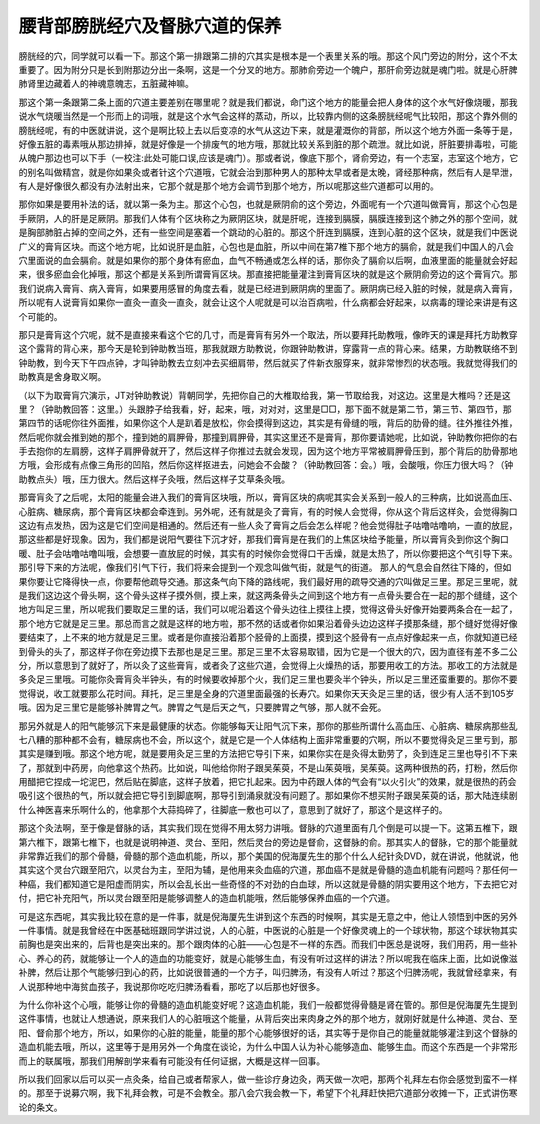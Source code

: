 腰背部膀胱经穴及督脉穴道的保养
--------------------------------

膀胱经的穴，同学就可以看一下。那这个第一排跟第二排的穴其实是根本是一个表里关系的哦。那这个风门旁边的附分，这个不太重要了。因为附分只是长到附那边分出一条啊，这是一个分叉的地方。那肺俞旁边一个魄户，那肝俞旁边就是魂门啦。就是心肝脾肺肾里边藏着人的神魂意魄志，五脏藏神嘛。

那这个第一条跟第二条上面的穴道主要差别在哪里呢？就是我们都说，命门这个地方的能量会把人身体的这个水气好像烧暖，那我说水气烧暖当然是一个形而上的词哦，就是这个水气会这样的蒸动，所以，比较靠内侧的这条膀胱经呢气比较阳，那这个靠外侧的膀胱经呢，有的中医就讲说，这个是啊比较上去以后变凉的水气从这边下来，就是灌溉你的背部，所以这个地方外面一条等于是，好像五脏的毒素哦从那边排掉，就是好像是一个排废气的地方哦，那就比较关系到脏的那个疏泄。就比如说，肝脏要排毒啦，可能从魄户那边也可以下手（一校注:此处可能口误,应该是魂门）。那或者说，像底下那个，肾俞旁边，有一个志室，志室这个地方，它的别名叫做精宫，就是你如果灸或者针这个穴道哦，它就会治到那种男人的那种太早或者是太晚，肾经那种病，然后有人是早泄，有人是好像很久都没有办法射出来，它那个就是那个地方会调节到那个地方，所以呢那这些穴道都可以用的。

那你如果是要用补法的话，就以第一条为主。那这个心包，也就是厥阴俞的这个旁边，外面呢有一个穴道叫做膏肓，那这个心包是手厥阴，人的肝是足厥阴。那我们人体有个区块称之为厥阴区块，就是肝呢，连接到膈膜，膈膜连接到这个肺之外的那个空间，就是胸部肺脏占掉的空间之外，还有一些空间是塞着一个跳动的心脏的。那这个肝连到膈膜，连到心脏的这个区块，就是我们中医说广义的膏肓区块。而这个地方呢，比如说肝是血脏，心包也是血脏，所以中间在第7椎下那个地方的膈俞，就是我们中国人的八会穴里面说的血会膈俞。就是如果你的那个身体有瘀血，血气不畅通或怎么样的话，那你灸了膈俞以后啊，血液里面的能量就会好起来，很多瘀血会化掉哦，那这个都是关系到所谓膏肓区块。那直接把能量灌注到膏肓区块的就是这个厥阴俞旁边的这个膏肓穴。那我们说病入膏肓、病入膏肓，如果要用感冒的角度去看，就是已经进到厥阴病的里面了。厥阴病已经入脏的时候，就是病入膏肓，所以呢有人说膏肓如果你一直灸一直灸一直灸，就会让这个人呢就是可以治百病啦，什么病都会好起来，以病毒的理论来讲是有这个可能的。

那只是膏肓这个穴呢，就不是直接来看这个它的几寸，而是膏肓有另外一个取法，所以要拜托助教哦，像昨天的课是拜托方助教穿这个露背的背心来，那今天是轮到钟助教当班，那我就跟方助教说，你跟钟助教讲，穿露背一点的背心来。结果，方助教联络不到钟助教，到今天下午四点钟，才叫钟助教去立刻冲去买细肩带，然后就买了件新衣服穿来，就非常惨烈的状态哦。我就觉得我们的助教真是舍身取义啊。

（以下为取膏肓穴演示，JT对钟助教说）背朝同学，先把你自己的大椎取给我，第一节取给我，对这边。这里是大椎吗？还是这里？（钟助教回答：这里。）头跟脖子给我看，好，起来，哦，对对对，这里是□□，那下面不就是第二节，第三节、第四节，那第四节的话呢你往外面推，如果你这个人是趴着是放松，你会摸得到这边，其实是有骨缝的哦，背后的肋骨的缝。往外推往外推，然后呢你就会推到她的那个，撞到她的肩胛骨，那撞到肩胛骨，其实这里还不是膏肓，那你要请她呢，比如说，钟助教你把你的右手去抱你的左肩膀，这样子肩胛骨就开了，然后这样子你推过去就会发现，因为这个地方平常被肩胛骨压到，那个背后的肋骨那地方哦，会形成有点像三角形的凹陷，然后你这样抠进去，问她会不会酸？（钟助教回答：会。）哦，会酸哦，你压力很大吗？（钟助教点头）哦，压力很大。然后这样子灸哦，然后这样子艾草条灸哦。

那膏肓灸了之后呢，太阳的能量会进入我们的膏肓区块哦，所以，膏肓区块的病呢其实会关系到一般人的三种病，比如说高血压、心脏病、糖尿病，那个膏肓区块都会牵连到。另外呢，还有就是灸了膏肓，有的时候人会觉得，你从这个背后这样灸，会觉得胸口这边有点发热，因为这是它们空间是相通的。然后还有一些人灸了膏肓之后会怎么样呢？他会觉得肚子咕噜咕噜响，一直的放屁，那这些都是好现象。因为，我们都是说阳气要往下沉才好，那我们膏肓是在我们的上焦区块给予能量，所以膏肓灸到你这个胸口暖、肚子会咕噜咕噜叫哦，会想要一直放屁的时候，其实有的时候你会觉得口干舌燥，就是太热了，所以你要把这个气引导下来。那引导下来的方法呢，像我们引气下行，我们将来会提到一个观念叫做气街，就是气的街道。 那人的气息会自然往下降的，但如果你要让它降得快一点，你要帮他疏导交通。那这条气向下降的路线呢，我们最好用的疏导交通的穴叫做足三里。那足三里呢，就是我们这边这个骨头啊，这个骨头这样子摸外侧，摸上来，就这两条骨头之间到这个地方有一点骨头要合在一起的那个缝缝，这个地方叫足三里，所以呢我们要取足三里的话，我们可以呢沿着这个骨头边往上摸往上摸，觉得这骨头好像开始要两条合在一起了，那个地方它就是足三里。那总而言之就是这样的地方啦，那不然的话或者你如果沿着骨头边边这样子摸那条缝，那个缝好觉得好像要结束了，上不来的地方就是足三里。或者是你直接沿着那个胫骨的上面摸，摸到这个胫骨有一点点好像起来一点，你就知道已经到骨头的头了，那这样子你在旁边摸下去那也是足三里。那足三里不太容易取错，因为它是一个很大的穴，因为直径有差不多二公分，所以意思到了就好了，所以灸了这些膏肓，或者灸了这些穴道，会觉得上火燥热的话，那要用收工的方法。那收工的方法就是多灸足三里哦。可能你灸膏肓灸半钟头，有的时候要收掉那个火，我们足三里也要灸半个钟头，所以足三里还蛮重要的。那你不要觉得说，收工就要那么花时间。拜托，足三里是全身的穴道里面最强的长寿穴。如果你天天灸足三里的话，很少有人活不到105岁哦。因为足三里它是能够补脾胃之气。脾胃之气是后天之气，只要脾胃之气够，那人就不会死。

那另外就是人的阳气能够沉下来是最健康的状态。你能够每天让阳气沉下来，那你的那些所谓什么高血压、心脏病、糖尿病那些乱七八糟的那种都不会有，糖尿病也不会，所以这个，就是它是一个人体结构上面非常重要的穴啊，所以不要觉得灸足三里亏到，那其实是赚到哦。那这个地方呢，就是要用灸足三里的方法把它导引下来，如果你实在是灸得太勤劳了，灸到连足三里也导引不下来了，那就到中药房，向他拿这个热药。比如说，叫他给你附子跟吴茱萸，不是山茱萸哦，吴茱萸。这两种很热的药，打粉，然后你用醋把它捏成一坨泥巴，然后贴在脚底，这样子放着，把它扎起来。因为中药跟人体的气会有“以火引火”的效果，就是很热的药会吸引这个很热的气，所以就会把它导引到脚底啊，那导引到涌泉就没有问题了。那如果你不想买附子跟吴茱萸的话，那大陆连续剧什么神医喜来乐啊什么的，他拿那个大蒜捣碎了，往脚底一敷也可以了，意思到了就好了，那这个是这样子的。

那这个灸法啊，至于像是督脉的话，其实我们现在觉得不用太努力讲哦。督脉的穴道里面有几个倒是可以提一下。这第五椎下，跟第六椎下，跟第七椎下，也就是说明神道、灵台、至阳，然后灵台的旁边是督俞，这督脉的俞。那其实人的督脉，它的那个能量就非常靠近我们的那个骨髓，骨髓的那个造血机能，所以，那个美国的倪海厦先生的那个什么人纪针灸DVD，就在讲说，他就说，他其实这个灵台穴跟至阳穴，以灵台为主，至阳为辅，是他用来灸血癌的穴道，那血癌不是就是骨髓的造血机能有问题吗？那任何一种癌，我们都知道它是阳虚而阴实，所以会乱长出一些奇怪的不对劲的白血球，所以这就是骨髓的阴实要用这个地方，下去把它对付，把它补充阳气，所以灵台跟至阳是能够调整人的造血机能哦，然后能够保养血癌的一个穴道。

可是这东西呢，其实我比较在意的是一件事，就是倪海厦先生讲到这个东西的时候啊，其实是无意之中，他让人领悟到中医的另外一件事情。就是我曾经在中医基础班跟同学讲过说，人的心脏，中医说的心脏是一个好像灵魂上的一个球状物，那这个球状物其实前胸也是突出来的，后背也是突出来的。那个跟肉体的心脏——心包是不一样的东西。而我们中医总是说呀，我们用药，用一些补心、养心的药，就能够让一个人的造血的功能变好，就是心能够生血，有没有听过这样的讲法？所以呢我在临床上面，比如说像滋补脾，然后让那个气能够归到心的药，比如说很普通的一个方子，叫归脾汤，有没有人听过？那这个归脾汤呢，我就曾经拿来，有人说那种地中海贫血孩子，我说那你吃吃归脾汤看看，那吃了以后那也好很多。

为什么你补这个心哦，能够让你的骨髓的造血机能变好呢？这造血机能，我们一般都觉得骨髓是肾在管的。那但是倪海厦先生提到这件事情，也就让人想通说，原来我们人的心脏哦这个能量，从背后突出来肉身之外的那个地方，就刚好就是什么神道、灵台、至阳、督俞那个地方，所以，如果你的心脏的能量，能量的那个心能够很好的话，其实等于是你自己的能量就能够灌注到这个督脉的造血机能去哦，所以，这里等于是用另外一个角度在谈论，为什么中国人认为补心能够造血、能够生血。而这个东西是一个非常形而上的联属哦，那我们用解剖学来看有可能没有任何证据，大概是这样一回事。

所以我们回家以后可以买一点灸条，给自己或者帮家人，做一些诊疗身边灸，两天做一次吧，那两个礼拜左右你会感觉到蛮不一样的。那至于说募穴啊，我下礼拜会教，可是不会教全。那八会穴我会教一下，希望下个礼拜赶快把穴道部分收摊一下，正式讲伤寒论的条文。
